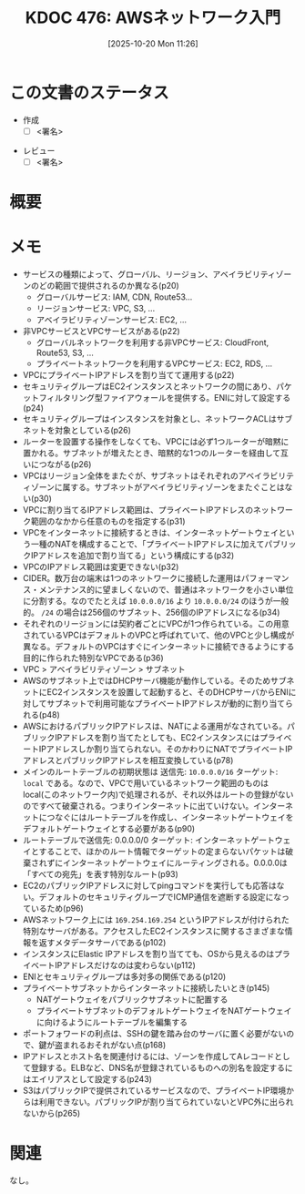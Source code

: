 :properties:
:ID: 20251020T112602
:end:
#+title:      KDOC 476: AWSネットワーク入門
#+date:       [2025-10-20 Mon 11:26]
#+filetags:   :draft:book:
#+identifier: 20251020T112602

#+begin_comment
(kd/denote-kdoc-rename)
(kd/denote-format)

====ポリシー。
1ファイル1アイデア。
1ファイルで内容を完結させる。
常にほかのエントリとリンクする。
自分の言葉を使う。
参考文献を残しておく。
文献メモの場合は、感想と混ぜないこと。1つのアイデアに反する
ツェッテルカステンの議論に寄与するか。それで本を書けと言われて書けるか
頭のなかやツェッテルカステンにある問いとどのようにかかわっているか
エントリ間の接続を発見したら、接続エントリを追加する。カード間にあるリンクの関係を説明するカード。
アイデアがまとまったらアウトラインエントリを作成する。リンクをまとめたエントリ。
エントリを削除しない。古いカードのどこが悪いかを説明する新しいカードへのリンクを追加する。
恐れずにカードを追加する。無意味の可能性があっても追加しておくことが重要。
個人の感想・意思表明ではない。事実や書籍情報に基づいている

====永久保存メモのルール。
自分の言葉で書く。
後から読み返して理解できる。
他のメモと関連付ける。
ひとつのメモにひとつのことだけを書く。
メモの内容は1枚で完結させる。
論文の中に組み込み、公表できるレベルである。

====水準を満たす価値があるか。
その情報がどういった文脈で使えるか。
どの程度重要な情報か。
そのページのどこが本当に必要な部分なのか。
公表できるレベルの洞察を得られるか

====フロー。
1. 「走り書きメモ」「文献メモ」を書く
2. 1日1回既存のメモを見て、自分自身の研究、思考、興味にどのように関係してくるかを見る
3. 追加すべきものだけ追加する

#+end_comment

* この文書のステータス
- 作成
  - [ ] <署名>
# (progn (kill-line -1) (insert (format "  - [X] %s 貴島" (format-time-string "%Y-%m-%d"))))
- レビュー
  - [ ] <署名>
# (progn (kill-line -1) (insert (format "  - [X] %s 貴島" (format-time-string "%Y-%m-%d"))))

# チェックリスト ================
# 関連をつけた。
# タイトルがフォーマット通りにつけられている。
# 内容をブラウザに表示して読んだ(作成とレビューのチェックは同時にしない)。
# 文脈なく読めるのを確認した。
# おばあちゃんに説明できる。
# いらない見出しを削除した。
# タグを適切にした。
# すべてのコメントを削除した。
* 概要
# 本文(見出しも設定する)
* メモ

- サービスの種類によって、グローバル、リージョン、アベイラビリティゾーンのどの範囲で提供されるのか異なる(p20)
  - グローバルサービス: IAM, CDN, Route53...
  - リージョンサービス: VPC, S3, ...
  - アベイラビリティゾーンサービス: EC2, ...
- 非VPCサービスとVPCサービスがある(p22)
  - グローバルネットワークを利用する非VPCサービス: CloudFront, Route53, S3, ...
  - プライベートネットワークを利用するVPCサービス: EC2, RDS, ...
- VPCにプライベートIPアドレスを割り当てて運用する(p22)
- セキュリティグループはEC2インスタンスとネットワークの間にあり、パケットフィルタリング型ファイアウォールを提供する。ENIに対して設定する(p24)
- セキュリティグループはインスタンスを対象とし、ネットワークACLはサブネットを対象としている(p26)
- ルーターを設置する操作をしなくても、VPCには必ず1つルーターが暗黙に置かれる。サブネットが増えたとき、暗黙的な1つのルーターを経由して互いにつながる(p26)
- VPCはリージョン全体をまたぐが、サブネットはそれぞれのアベイラビリティゾーンに属する。サブネットがアベイラビリティゾーンをまたぐことはない(p30)
- VPCに割り当てるIPアドレス範囲は、プライベートIPアドレスのネットワーク範囲のなかから任意のものを指定する(p31)
- VPCをインターネットに接続するときは、インターネットゲートウェイという一種のNATを構成することで、「プライベートIPアドレスに加えてパブリックIPアドレスを追加で割り当てる」という構成にする(p32)
- VPCのIPアドレス範囲は変更できない(p32)
- CIDER。数万台の端末は1つのネットワークに接続した運用はパフォーマンス・メンテナンス的に望ましくないので、普通はネットワークを小さい単位に分割する。なのでたとえば ~10.0.0.0/16~ より ~10.0.0.0/24~ のほうが一般的。 ~/24~ の場合は256個のサブネット、256個のIPアドレスになる(p34)
- それぞれのリージョンには契約者ごとにVPCが1つ作られている。この用意されているVPCはデフォルトのVPCと呼ばれていて、他のVPCと少し構成が異なる。デフォルトのVPCはすぐにインターネットに接続できるようにする目的に作られた特別なVPCである(p36)
- VPC > アベイラビリティゾーン > サブネット
- AWSのサブネット上ではDHCPサーバ機能が動作している。そのためサブネットにEC2インスタンスを設置して起動すると、そのDHCPサーバからENIに対してサブネットで利用可能なプライベートIPアドレスが動的に割り当てられる(p48)
- AWSにおけるパブリックIPアドレスは、NATによる運用がなされている。パブリックIPアドレスを割り当てたとしても、EC2インスタンスにはプライベートIPアドレスしか割り当てられない。そのかわりにNATでプライベートIPアドレスとパブリックIPアドレスを相互変換している(p78)
- メインのルートテーブルの初期状態は 送信先: ~10.0.0.0/16~ ターゲット: ~local~ である。なので、VPCで用いているネットワーク範囲のものはlocal(このネットワーク内)で処理されるが、それ以外はルートの登録がないのですべて破棄される。つまりインターネットに出ていけない。インターネットにつなぐにはルートテーブルを作成し、インターネットゲートウェイをデフォルトゲートウェイとする必要がある(p90)
- ルートテーブルで送信先: 0.0.0.0/0 ターゲット: インターネットゲートウェイとすることで、ほかのルート情報でターゲットの定まらないパケットは破棄されずにインターネットゲートウェイにルーティングされる。0.0.0.0は「すべての宛先」を表す特別なルート(p93)
- EC2のパブリックIPアドレスに対してpingコマンドを実行しても応答はない。デフォルトのセキュリティグループでICMP通信を遮断する設定になっているため(p96)
- AWSネットワーク上には ~169.254.169.254~ というIPアドレスが付けられた特別なサーバがある。アクセスしたEC2インスタンスに関するさまざまな情報を返すメタデータサーバである(p102)
- インスタンスにElastic IPアドレスを割り当てても、OSから見えるのはプライベートIPアドレスだけなのは変わらない(p112)
- ENIとセキュリティグループは多対多の関係である(p120)
- プライベートサブネットからインターネットに接続したいとき(p145)
  - NATゲートウェイをパブリックサブネットに配置する
  - プライベートサブネットのデフォルトゲートウェイをNATゲートウェイに向けるようにルートテーブルを編集する
- ポートフォワードの利点は、SSHの鍵を踏み台のサーバに置く必要がないので、鍵が盗まれるおそれがない点(p168)
- IPアドレスとホスト名を関連付けるには、ゾーンを作成してAレコードとして登録する。ELBなど、DNS名が登録されているものへの別名を設定するにはエイリアスとして設定する(p243)
- S3はパブリックIPで提供されているサービスなので、プライベートIP環境からは利用できない。パブリックIPが割り当てられていないとVPC外に出られないから(p265)

* 関連
# 関連するエントリ。なぜ関連させたか理由を書く。意味のあるつながりを意識的につくる。
# - この事実は自分のこのアイデアとどう整合するか。
# - この現象はあの理論でどう説明できるか。
# - ふたつのアイデアは互いに矛盾するか、互いを補っているか。
# - いま聞いた内容は以前に聞いたことがなかったか。
# - メモ y についてメモ x はどういう意味か。
# - 対立する
# - 修正する
# - 補足する
# - 付け加えるもの
# - アイデア同士を組み合わせて新しいものを生み出せないか
# - どんな疑問が浮かんだか
なし。
